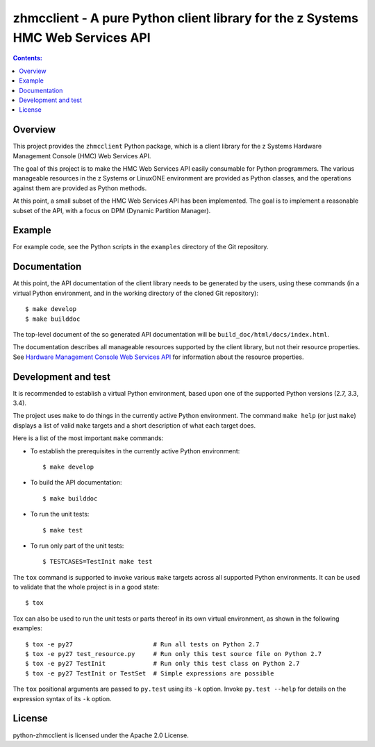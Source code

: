 .. Copyright 2016 IBM Corp. All Rights Reserved.
..
.. Licensed under the Apache License, Version 2.0 (the "License");
.. you may not use this file except in compliance with the License.
.. You may obtain a copy of the License at
..
..    http://www.apache.org/licenses/LICENSE-2.0
..
.. Unless required by applicable law or agreed to in writing, software
.. distributed under the License is distributed on an "AS IS" BASIS,
.. WITHOUT WARRANTIES OR CONDITIONS OF ANY KIND, either express or implied.
.. See the License for the specific language governing permissions and
.. limitations under the License.
..

zhmcclient - A pure Python client library for the z Systems HMC Web Services API
================================================================================

.. contents:: Contents:
   :local:

Overview
--------

This project provides the ``zhmcclient`` Python package, which is a client
library for the z Systems Hardware Management Console (HMC) Web Services API.

The goal of this project is to make the HMC Web Services API easily consumable
for Python programmers. The various manageable resources in the z Systems or
LinuxONE environment are provided as Python classes, and the operations against
them are provided as Python methods.

At this point, a small subset of the HMC Web Services API has been implemented.
The goal is to implement a reasonable subset of the API, with a focus on DPM
(Dynamic Partition Manager).

Example
-------

For example code, see the Python scripts in the ``examples`` directory of the
Git repository.

Documentation
-------------

At this point, the API documentation of the client library needs to be generated
by the users, using these commands (in a virtual Python environment, and in the
working directory of the cloned Git repository):

::

    $ make develop
    $ make builddoc

The top-level document of the so generated API documentation will be
``build_doc/html/docs/index.html``.

The documentation describes all manageable resources supported by the client
library, but not their resource properties. See
`Hardware Management Console Web Services API`_ for information about the
resource properties.

.. _Hardware Management Console Web Services API: http://www-01.ibm.com/support/docview.wss?uid=isg29b97f40675618ba085257a6a00777bea&aid=1

Development and test
--------------------

It is recommended to establish a virtual Python environment, based upon one of
the supported Python versions (2.7, 3.3, 3.4).

The project uses ``make`` to do things in the currently active Python
environment. The command ``make help`` (or just ``make``) displays a list of valid
``make`` targets and a short description of what each target does.

Here is a list of the most important ``make`` commands:

* To establish the prerequisites in the currently active Python environment:

  ::

      $ make develop

* To build the API documentation:

  ::

      $ make builddoc

* To run the unit tests:

  ::

      $ make test

* To run only part of the unit tests:

  ::

      $ TESTCASES=TestInit make test

The ``tox`` command is supported to invoke various ``make`` targets across all
supported Python environments. It can be used to validate that the whole
project is in a good state:

::

    $ tox

Tox can also be used to run the unit tests or parts thereof in its own
virtual environment, as shown in the following examples:

::

    $ tox -e py27                      # Run all tests on Python 2.7
    $ tox -e py27 test_resource.py     # Run only this test source file on Python 2.7
    $ tox -e py27 TestInit             # Run only this test class on Python 2.7
    $ tox -e py27 TestInit or TestSet  # Simple expressions are possible

The ``tox`` positional arguments are passed to ``py.test`` using its ``-k``
option. Invoke ``py.test --help`` for details on the expression syntax of
its ``-k`` option.

License
-------

python-zhmcclient is licensed under the Apache 2.0 License.
